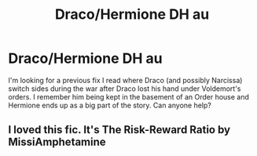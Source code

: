 #+TITLE: Draco/Hermione DH au

* Draco/Hermione DH au
:PROPERTIES:
:Author: harrypctts
:Score: 0
:DateUnix: 1574120664.0
:DateShort: 2019-Nov-19
:FlairText: What's That Fic?
:END:
I'm looking for a previous fix I read where Draco (and possibly Narcissa) switch sides during the war after Draco lost his hand under Voldemort's orders. I remember him being kept in the basement of an Order house and Hermione ends up as a big part of the story. Can anyone help?


** I loved this fic. It's The Risk-Reward Ratio by MissiAmphetamine
:PROPERTIES:
:Score: 2
:DateUnix: 1574183127.0
:DateShort: 2019-Nov-19
:END:
